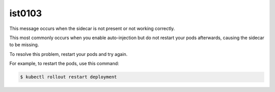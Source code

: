 ist0103
===========

This message occurs when the sidecar is not present or not working
correctly.

This most commonly occurs when you enable auto-injection but do not
restart your pods afterwards, causing the sidecar to be missing.

To resolve this problem, restart your pods and try again.

For example, to restart the pods, use this command:

.. code:: sh

      $ kubectl rollout restart deployment
